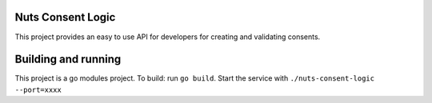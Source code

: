 .. image:: https://travis-ci.com/nuts-foundation/nuts-consent-logic.svg?branch=master
    :target: https://travis-ci.com/nuts-foundation/nuts-consent-logic
    :alt: Test status

.. image:: https://codecov.io/gh/nuts-foundation/nuts-consent-logic/branch/master/graph/badge.svg
  :target: https://codecov.io/gh/nuts-foundation/nuts-consent-logic
  :alt: Test Coverage

.. image:: https://api.codacy.com/project/badge/Grade/61229c5d20f443f4b7f821430ef63cc2
  :target: https://www.codacy.com/app/nuts-foundation/nuts-consent-logic?utm_source=github.com&amp;utm_medium=referral&amp;utm_content=nuts-foundation/nuts-consent-logic&amp;utm_campaign=Badge_Grade
  :alt: Codacy Report

Nuts Consent Logic
==================


This project provides an easy to use API for developers for creating and validating consents.


Building and running
=======

This project is a go modules project.
To build: run ``go build``.
Start the service with ``./nuts-consent-logic --port=xxxx``
